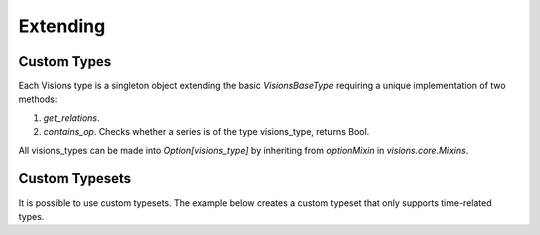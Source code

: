 
Extending
=========

Custom Types
------------

Each Visions type is a singleton object extending the basic `VisionsBaseType` requiring a unique implementation of two methods:

1. `get_relations`.
2. `contains_op`. Checks whether a series is of the type visions_type, returns Bool.


All visions_types can be made into `Option[visions_type]` by inheriting from `optionMixin` in `visions.core.Mixins`.

.. code-block:: python
    :caption: custom_type.py
    :name: custom_type

    from visions.core.models import VisionsBaseType

    class visions_timestamp(VisionsBaseType):
        @classmethod
        def get_relations(cls) -> dict:
            from visions.core.implementations.types import visions_generic

            relations = {
                visions_generic: relation_conf(inferential=False),
                visions_string: relation_conf(
                    relationship=test_utils.coercion_test(to_datetime),
                    transformer=to_datetime,
                    inferential=True,
                ),
            }
            return relations

        @classmethod
        def contains_op(cls, series):
            return pdt.is_datetime64_dtype(series)


Custom Typesets
---------------

It is possible to use custom typesets.
The example below creates a custom typeset that only supports time-related types.

.. code-block:: python
    :caption: Custom time typeset

    class visions_custom_set(VisionTypeset):
        """Typeset that exclusively supports time related types

        Includes support for the following types:

        - visions_datetime
        - visions_timedelta
        - visions_date
        - visions_time

        """

        def __init__(self):
            types = [
                visions_datetime,
                visions_timedelta,
                visions_date,
                visions_time,
            ]
            super().__init__(types)

